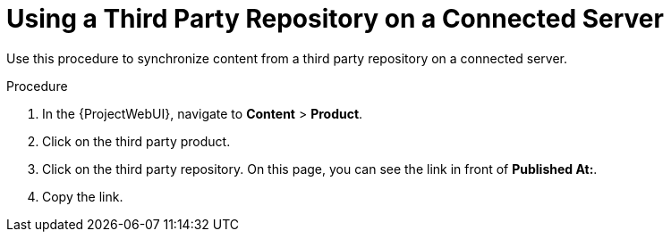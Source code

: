 [id="Using_a_Third_Party_Repository_on_a_Connected_Server{context}"]
= Using a Third Party Repository on a Connected Server

Use this procedure to synchronize content from a third party repository on a connected server.

.Procedure
. In the {ProjectWebUI}, navigate to *Content* > *Product*.
. Click on the third party product.
. Click on the third party repository.
On this page, you can see the link in front of *Published At:*.
. Copy the link.
